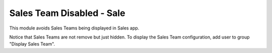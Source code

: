 
==========================
Sales Team Disabled - Sale
==========================

This module avoids Sales Teams being displayed in Sales app.

Notice that Sales Teams are not remove but just hidden.
To display the Sales Team configuration, add user to group "Display Sales Team".

